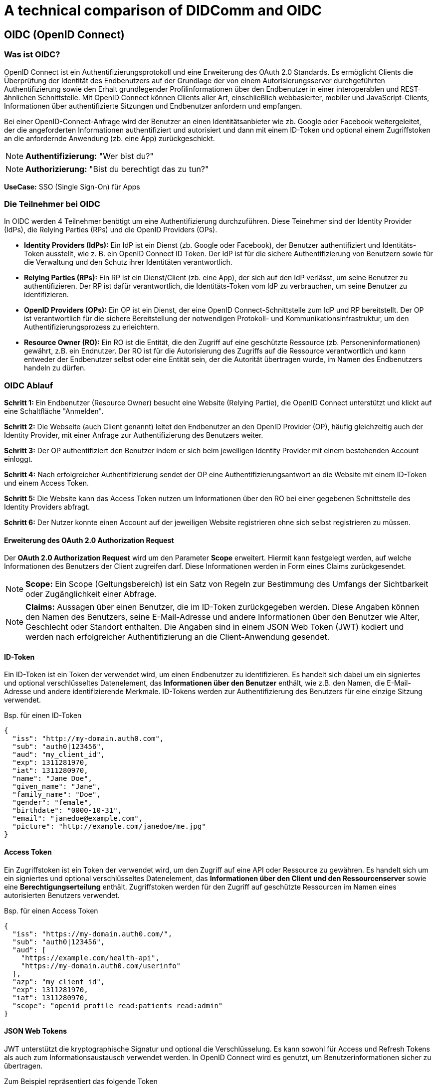 = A technical comparison of DIDComm and OIDC

== OIDC (OpenID Connect)

=== Was ist OIDC?

OpenID Connect ist ein Authentifizierungsprotokoll und eine Erweiterung des OAuth 2.0 Standards. Es ermöglicht Clients die Überprüfung der Identität des Endbenutzers auf der Grundlage der von einem Autorisierungsserver durchgeführten Authentifizierung sowie den Erhalt grundlegender Profilinformationen über den Endbenutzer in einer interoperablen und REST-ähnlichen Schnittstelle. Mit OpenID Connect können Clients aller Art, einschließlich webbasierter, mobiler und JavaScript-Clients, Informationen über authentifizierte Sitzungen und Endbenutzer anfordern und empfangen.

// 1. Satz Anmerkung dazu was OAuth 2.0 ist

Bei einer OpenID-Connect-Anfrage wird der Benutzer an einen Identitätsanbieter wie zb. Google oder Facebook weitergeleitet, der die angeforderten Informationen authentifiziert und autorisiert und dann mit einem ID-Token und optional einem Zugriffstoken an die anfordernde Anwendung (zb. eine App) zurückgeschickt.

NOTE: *Authentifizierung:* "Wer bist du?"

NOTE: *Authorizierung:* "Bist du berechtigt das zu tun?"

*UseCase:* SSO (Single Sign-On) für Apps

=== Die Teilnehmer bei OIDC

//image::img/IMG_0019.jpg[]

In OIDC werden 4 Teilnehmer benötigt um eine Authentifizierung durchzuführen. Diese Teinehmer sind der Identity Provider (IdPs), die Relying Parties (RPs) und die OpenID Providers (OPs).

* *Identity Providers (IdPs):* Ein IdP ist ein Dienst (zb. Google oder Facebook), der Benutzer authentifiziert und Identitäts-Token ausstellt, wie z. B. ein OpenID Connect ID Token. Der IdP ist für die sichere Authentifizierung von Benutzern sowie für die Verwaltung und den Schutz ihrer Identitäten verantwortlich.

* *Relying Parties (RPs):* Ein RP ist ein Dienst/Client (zb. eine App), der sich auf den IdP verlässt, um seine Benutzer zu authentifizieren. Der RP ist dafür verantwortlich, die Identitäts-Token vom IdP zu verbrauchen, um seine Benutzer zu identifizieren.

* *OpenID Providers (OPs):* Ein OP ist ein Dienst, der eine OpenID Connect-Schnittstelle zum IdP und RP bereitstellt. Der OP ist verantwortlich für die sichere Bereitstellung der notwendigen Protokoll- und Kommunikationsinfrastruktur, um den Authentifizierungsprozess zu erleichtern.

* *Resource Owner (RO):* Ein RO ist die Entität, die den Zugriff auf eine geschützte Ressource (zb. Personeninformationen) gewährt, z.B. ein Endnutzer. Der RO ist für die Autorisierung des Zugriffs auf die Ressource verantwortlich und kann entweder der Endbenutzer selbst oder eine Entität sein, der die Autorität übertragen wurde, im Namen des Endbenutzers handeln zu dürfen.

=== OIDC Ablauf

*Schritt 1:* Ein Endbenutzer (Resource Owner) besucht eine Website (Relying Partie), die OpenID Connect unterstützt und klickt auf eine Schaltfläche "Anmelden".

*Schritt 2:* Die Webseite (auch Client genannt) leitet den Endbenutzer an den OpenID Provider (OP), häufig gleichzeitig auch der Identity Provider, mit einer Anfrage zur Authentifizierung des Benutzers weiter.

*Schritt 3:* Der OP authentifiziert den Benutzer indem er sich beim jeweiligen Identity Provider mit einem bestehenden Account einloggt.

*Schritt 4:* Nach erfolgreicher Authentifizierung sendet der OP eine Authentifizierungsantwort an die Website mit einem ID-Token und einem Access Token.

*Schritt 5:* Die Website kann das Access Token nutzen um Informationen über den RO bei einer gegebenen Schnittstelle des Identity Providers abfragt. 

*Schritt 6:* Der Nutzer konnte einen Account auf der jeweiligen Website registrieren ohne sich selbst registrieren zu müssen. 

==== Erweiterung des OAuth 2.0 Authorization Request

Der *OAuth 2.0 Authorization Request* wird um den Parameter *Scope* erweitert. Hiermit kann festgelegt werden, auf welche Informationen des Benutzers der Client zugreifen darf. Diese Informationen werden in Form eines Claims zurückgesendet.

NOTE: *Scope:* Ein Scope (Geltungsbereich) ist ein Satz von Regeln zur Bestimmung des Umfangs der Sichtbarkeit oder Zugänglichkeit einer Abfrage.

NOTE: *Claims:* Aussagen über einen Benutzer, die im ID-Token zurückgegeben werden. Diese Angaben können den Namen des Benutzers, seine E-Mail-Adresse und andere Informationen über den Benutzer wie Alter, Geschlecht oder Standort enthalten. Die Angaben sind in einem JSON Web Token (JWT) kodiert und werden nach erfolgreicher Authentifizierung an die Client-Anwendung gesendet.

==== ID-Token

Ein ID-Token ist ein Token der verwendet wird, um einen Endbenutzer zu identifizieren. Es handelt sich dabei um ein signiertes und optional verschlüsseltes Datenelement, das *Informationen über den Benutzer* enthält, wie z.B. den Namen, die E-Mail-Adresse und andere identifizierende Merkmale. ID-Tokens werden zur Authentifizierung des Benutzers für eine einzige Sitzung verwendet.

Bsp. für einen ID-Token 
----
{
  "iss": "http://my-domain.auth0.com",
  "sub": "auth0|123456",
  "aud": "my_client_id",
  "exp": 1311281970,
  "iat": 1311280970,
  "name": "Jane Doe",
  "given_name": "Jane",
  "family_name": "Doe",
  "gender": "female",
  "birthdate": "0000-10-31",
  "email": "janedoe@example.com",
  "picture": "http://example.com/janedoe/me.jpg"
}
----

==== Access Token

Ein Zugriffstoken ist ein Token der verwendet wird, um den Zugriff auf eine API oder Ressource zu gewähren. Es handelt sich um ein signiertes und optional verschlüsseltes Datenelement, das *Informationen über den Client und den Ressourcenserver* sowie eine *Berechtigungserteilung* enthält. Zugriffstoken werden für den Zugriff auf geschützte Ressourcen im Namen eines autorisierten Benutzers verwendet.

Bsp. für einen Access Token
----
{
  "iss": "https://my-domain.auth0.com/",
  "sub": "auth0|123456",
  "aud": [
    "https://example.com/health-api",
    "https://my-domain.auth0.com/userinfo"
  ],
  "azp": "my_client_id",
  "exp": 1311281970,
  "iat": 1311280970,
  "scope": "openid profile read:patients read:admin"
}
----

==== JSON Web Tokens

JWT unterstützt die kryptographische Signatur  und optional die Verschlüsselung. Es kann sowohl für Access und Refresh Tokens als auch zum Informationsaustausch verwendet werden. In OpenID Connect wird es genutzt, um Benutzerinformationen sicher zu übertragen.

Zum Beispiel repräsentiert das folgende Token
----
eyJhbGciOiJIUzI1NiIsInR5cCI6IkpXVCJ9
.eyJzdWIiOiIxMjM0NTY3ODkwIiwibmFtZSI6IkpvaG4gRG9lIiwiaWF0IjoxNTE2MjM5MDIyfQ
.SflKxwRJSMeKKF2QT4fwpMeJf36POk6yJV_adQssw5c
----

nachstehenden JSON-Inhalt
----
Header: 
{
    "alg": "HS256",
    "typ": "JWT"
}
Payload:
{
    "sub": "1234567890",
    "name": "John Doe",
    "iat": 1516239022
}
----

Der Header gibt Auskunft über Signatur- oder Verschlüsselungsalgorithmus, sowie den Typ des Tokens. Die einzelnen Einträge im Payload sind Claims.

NOTE: *sub:* Steht für den Subject Identifier, d.h. die Instanz auf die sich das JWT bezieht. 

NOTE: *iat:* Representiert den Ausstellungszeitpunkt („Issued At“)

////
Quellen:
1. https://www.oose.de/blogpost/oauth-openid-connect-und-jwt-wie-haengt-das-alles-zusammen-teil-1/
2. https://www.oose.de/blogpost/oauth-openid-connect-und-jwt-wie-haengt-das-alles-zusammen-teil-2/
////

== DIDComm

=== Was ist DIDComm?

DIDComm ist ein Kommunikationsprotokoll, das von der Decentralized Identity Foundation (DIF) entwickelt wurde, um sichere Peer-to-Peer-Interaktionen zwischen Anwendungen (bzw. Benutzern) mit dezentraler Identität (DID) zu ermöglichen. Es ist als sicheres, offenes und standardbasiertes Nachrichtenprotokoll konzipiert, das ein zuverlässiges und vertrauenswürdige Kommunikationsverbindung zwischen DID-fähigen Anwendungen erstellt. DIDComm bietet eine Möglichkeit für Anwendungen und Benutzer, miteinander zu interagieren und Daten, Dokumente und andere Informationen auszutauschen, während sie gleichzeitig kryptografisch verschlüsselt sind.

NOTE: *Peer-to-Peer:* Eine Netzwerkarchitektur, bei der jeder Computer (oder Knoten) sowohl als Client als auch als Server fungieren kann, so dass die Benutzer Ressourcen direkt miteinander teilen können, ohne einen zentralen Server zu benötigen.

Das Protokoll kann durch anwendungsspeziische Besonderheiten ergänzt werden. Diese Spezifikationen werden dann in der Softwareebene ausgewertet. DIDComm bietet nur das Protokoll für einen Dienst an, wie Nachrichten ausgetauscht werden können. Das *DIDComm Protocol* beschreibt *was* in der Kommunikation dann ausgetauscht werden soll.

==== Eigenschaften von DIDComm

* sicher, privat, interoperabel, erweiterbar
* kein bestimnmtes Betriebssystem, Programmiersprache, Anbieter, Netzwerk oder Hardware notwendig
* Ziel ist es, die standardmäßige Kommunikation bei sicheren, privaten Interaktionen im und außerhalb des Internets zu definieren
* es können alle Arten von Verbindungen genutzt werden _(HTTP(s), Websockets, IRC, Bluetooth, NFC, Signal, email, push benachrichtigungen, etc.)_

=== Wie funktioniert DIDComm?

DIDComm ermöglicht zwei oder mehr Parteien den sicheren Austausch von Nachrichten durch ihre Agents (zb. Browser) und anderen Daten über ein verteiltes Ledger (zb. einer Blockchain).

Im folgenden wird angenommen es handelt sich um eine Kommunikation zwischen 2 Entitäten mit den Namen Alice & Bob. Geht man davon aus, Alice möchte einen Kommunikationskanal mit Bob aufbauen so muss zuerst die DID von Bob in Erfahrung gebracht werden. Dies geschieht mit einer Out-Of-Band Nachricht, zum Beispiel in Form eines QR-Codes. Wird dieser QR-Code von Alice gescannt kümmert sich ihr Agent um die Auflösung der DID zu dem DID-Document von Bob und schickt eine Initialnachricht an den gewünschten Service Endpoint. //was steht in der OOB Nachricht noch drin? 
Alice verfasst nun eine Nachricht für Bob und verschlüsselt diese mit seinem public key, welcher aus dem DID-Document entnommen wurde, und stellt sie ihm zu. Bob authentifiziert vorerst Alice als Sender um Integrität sicherzustellen und entschlüsse im Anschluss die empfangene Nachricht mit seinem private key. Die Antwort wird nach dem selben Prinzip wie die eingehende Nachricht verschlüsselt, nur wird der public key von Alice genutzt und an ihren Service Endpoint verschickt. 

* Out-Of-Band Nachricht zur Kontaktaufnahme
* Verschlüsselung der Nachricht mit Public Key des Kommunikationspartners
* Entschlüsselung eingehender Nachrichten mit eigenem Private Key

Beispielsweise können zwei Parteien, Alice und Bob, durch die Verwendung von DIDComm eine Nachricht sicher austauschen. Alice kann eine Nachricht an Bob senden, indem sie die Nachricht mit dem public key von Bob verschlüsselt und sie dann über das Ledger an ihn sendet. Wenn Bob die Nachricht erhält, kann er sie mit seinem private key entschlüsseln. Dadurch wird sichergestellt dass nur der vorgesehene Empfänger darauf zugreifen kann.

=== Was ist ein Ledger?
Eine distributed ledger (DL) ist eine Technologie welche als "Verteiltes Knotenbuch" übersetzt werden kann. (https://wirtschaftslexikon.gabler.de/definition/distributed-ledger-technologie-dlt-54410) 
Zu verstehen ist dies als dezentrale Datenbank, wobei jeder Knoten immer eine exakte Kopie des aktuellen Standes der Daten besitzt. Neue Informationen werden erst nach Plausibilitätsprüfungen in die Datenliste aufgenommen und verteilt. Somit kann jeder Knoten zu jedem Zeitpunkt eine Aussage eines Knotens verifizieren und Ergebnisabhängig damit umgehen. Zu den bekanntesten Ausprägungen der DLT gehören jegliche Art von Blockchains.  


Dabei orientiert sich DIDComm an dem Konzept für Emails, bei dem zwischen 2 Entitäten eine Verbindung besteht, welche 2 Kanäle beinhaltet. Kanal A, für Nachrichten von zb. Alice zu Bob. Kanal B, für Nachrichten von Bob zu Alice. Die Nachrichten können dabei aufeinander aufbauend, als Antworten, oder unabhängig voneinander versendet werden. 

Man unterscheidet dabei zwischen 3 Nachrichtenformaten: 

1. *Plaintext message:* Nachrichten werden ohne jegliche Verschlüsselung übermittelt beim Verbindungsaufbau. Beispiel:

    {
        "id": "1234567890",
        "type": "<message-type-uri>",
        "from": "did:example:alice",
        "to": ["did:example:bob"],
        "created_time": 1516269022,
        "expires_time": 1516385931,
        "body": {
            "message_type_specific_attribute": "and its value",
            "another_attribute": "and its value"
        }
    } -> data stored in JSON body

2. *signed message:* Es handelt sich dabei um eine signierte JWM (JSON web message). Bei der Signatur handelt es sich um einen Nachweis des Ausstellers, welcher trotz Verschlüsselung des Nachrichtenobjektes noch ersichtlich bleibt. Diese Art des Nachrichtenaustausches ist nur nötig wenn eine Verifizierung an Dritte notwendig ist.

3. *encrypted message:* Das letzte Nachrichtenformat ist ein Anwendungsfall für jegliche Kommunikation per DIDComm Messaging. Der Inhalt der Nachricht wird für alle nicht-Empfänger versteckt und ist nicht einlesbar. Eine Integritätsprüfung ist vorhanden um einer mögliche Datenmanipulation durch Dritte entgegen zu wirken. 

Damit 2 Anwendungen miteinander sprechen können, muss ein Service Endpunkt definiert sein. Dieser deklariert wie eine andere Entität diesen erreichen kann und besteht aus einem Set von *DIDComm Service Endpoint URI's* (Wie will der Owner seine Nachrichten empfangen?). Diese sind im DID-Document hinterlegt und in diesem unter dem Punkt "serviceEndpoint" abrufbar. Dieser könnte wie folgt aussehen: 



    {
        "id": "did:example:123456789abcdefghi#didcomm-1",
        "type": "DIDCommMessaging",
        "serviceEndpoint": [{
            "uri": "https://example.com/path",
            "accept": [
                "didcomm/v2", -> welche Typen werden von Aussteller akzeptiert?
                "didcomm/aip2;env=rfc587"
            ],
            "routingKeys": ["did:example:somemediator#somekey"]
        }]
    }

Nur der serviceEndpoint ist dahingehend aber nicht ausreichend um eine gesicherte Kommunikation bereitstellen zu können. Beim abruf des DID-Documentes muss außerdem der public key des Empfängers hinzugezogen werden um eine Verschlüsselung der Nachrichten zu gewährleisten. DIDComm bietet die Möglichkeit auf 2 verschiedene Verschlüsselungstechniken, diese behandeln die Identität des Absenders auf unterschiedliche Arten.
* authcrypt
** Kryptografische Verschlüsselung welche den Sender authentifizierbar macht (nach außen)
* anoncrypt
** Kryptografische Verschlüsselung welche die Signatur des Senders verschlüsselt und ihn somit nicht identifizierbar macht. 


=== DIDComm Rollen:
* Sender 
** Entität welche eine Nachricht versenden möchte
* Mediator  
NOTE: ** Weiterleitung/Agent/Routing???
* Empfänger 
** Service Endpoint des Empfängers 

////
Quellen:
1. https://www.windley.com/archives/2020/11/didcomm_and_the_self-sovereign_internet.shtml
2. https://medium.com/decentralized-identity/understanding-didcomm-14da547ca36b
3. https://identity.foundation/didcomm-messaging/spec
////

== Was ist der technische Unterschied zwischen DIDComm und OIDC?

[cols="3,3,3"]
|===
|Kriterien
|DIDComm
|OIDC

|Entitäten
|2
|4

|"Art"
|Protokoll 
|Protokoll

|Unterliegende Technologie
|DID
|oAuth2

|Datenverwaltung
|Dezentralisiert
|Zentralisiert

|SSI-Ansatz erfüllt?
|Ja
|Nein